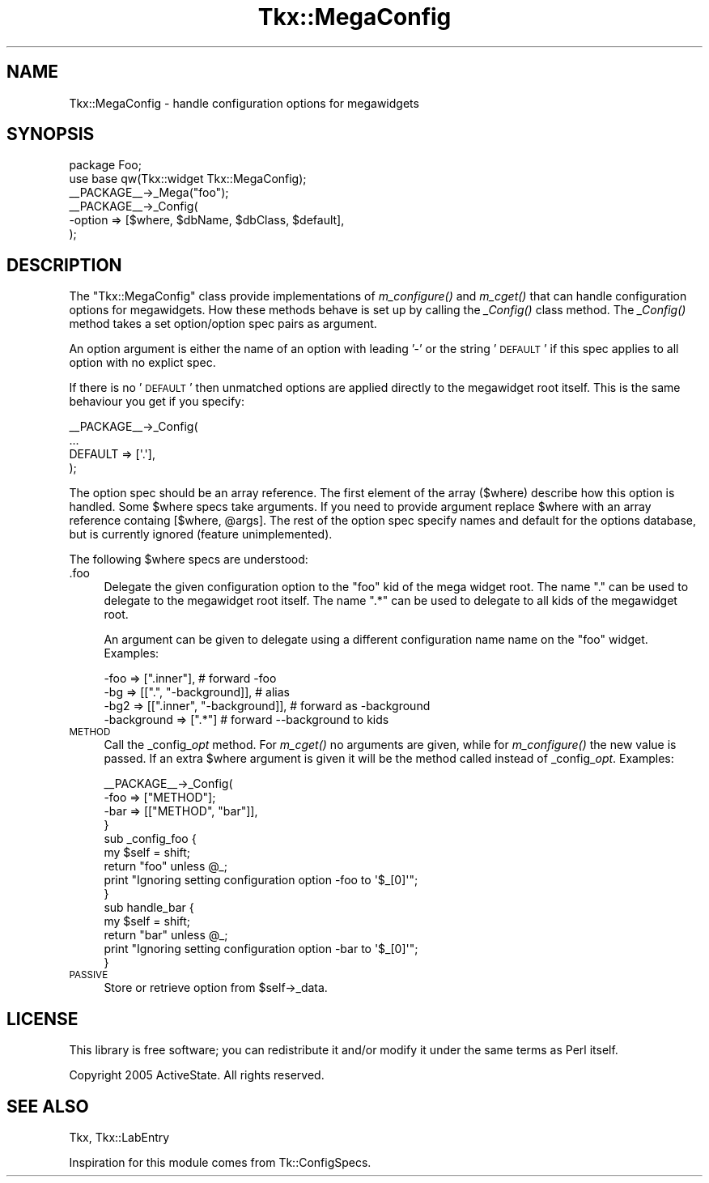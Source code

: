 .\" Automatically generated by Pod::Man 2.25 (Pod::Simple 3.20)
.\"
.\" Standard preamble:
.\" ========================================================================
.de Sp \" Vertical space (when we can't use .PP)
.if t .sp .5v
.if n .sp
..
.de Vb \" Begin verbatim text
.ft CW
.nf
.ne \\$1
..
.de Ve \" End verbatim text
.ft R
.fi
..
.\" Set up some character translations and predefined strings.  \*(-- will
.\" give an unbreakable dash, \*(PI will give pi, \*(L" will give a left
.\" double quote, and \*(R" will give a right double quote.  \*(C+ will
.\" give a nicer C++.  Capital omega is used to do unbreakable dashes and
.\" therefore won't be available.  \*(C` and \*(C' expand to `' in nroff,
.\" nothing in troff, for use with C<>.
.tr \(*W-
.ds C+ C\v'-.1v'\h'-1p'\s-2+\h'-1p'+\s0\v'.1v'\h'-1p'
.ie n \{\
.    ds -- \(*W-
.    ds PI pi
.    if (\n(.H=4u)&(1m=24u) .ds -- \(*W\h'-12u'\(*W\h'-12u'-\" diablo 10 pitch
.    if (\n(.H=4u)&(1m=20u) .ds -- \(*W\h'-12u'\(*W\h'-8u'-\"  diablo 12 pitch
.    ds L" ""
.    ds R" ""
.    ds C` ""
.    ds C' ""
'br\}
.el\{\
.    ds -- \|\(em\|
.    ds PI \(*p
.    ds L" ``
.    ds R" ''
'br\}
.\"
.\" Escape single quotes in literal strings from groff's Unicode transform.
.ie \n(.g .ds Aq \(aq
.el       .ds Aq '
.\"
.\" If the F register is turned on, we'll generate index entries on stderr for
.\" titles (.TH), headers (.SH), subsections (.SS), items (.Ip), and index
.\" entries marked with X<> in POD.  Of course, you'll have to process the
.\" output yourself in some meaningful fashion.
.ie \nF \{\
.    de IX
.    tm Index:\\$1\t\\n%\t"\\$2"
..
.    nr % 0
.    rr F
.\}
.el \{\
.    de IX
..
.\}
.\"
.\" Accent mark definitions (@(#)ms.acc 1.5 88/02/08 SMI; from UCB 4.2).
.\" Fear.  Run.  Save yourself.  No user-serviceable parts.
.    \" fudge factors for nroff and troff
.if n \{\
.    ds #H 0
.    ds #V .8m
.    ds #F .3m
.    ds #[ \f1
.    ds #] \fP
.\}
.if t \{\
.    ds #H ((1u-(\\\\n(.fu%2u))*.13m)
.    ds #V .6m
.    ds #F 0
.    ds #[ \&
.    ds #] \&
.\}
.    \" simple accents for nroff and troff
.if n \{\
.    ds ' \&
.    ds ` \&
.    ds ^ \&
.    ds , \&
.    ds ~ ~
.    ds /
.\}
.if t \{\
.    ds ' \\k:\h'-(\\n(.wu*8/10-\*(#H)'\'\h"|\\n:u"
.    ds ` \\k:\h'-(\\n(.wu*8/10-\*(#H)'\`\h'|\\n:u'
.    ds ^ \\k:\h'-(\\n(.wu*10/11-\*(#H)'^\h'|\\n:u'
.    ds , \\k:\h'-(\\n(.wu*8/10)',\h'|\\n:u'
.    ds ~ \\k:\h'-(\\n(.wu-\*(#H-.1m)'~\h'|\\n:u'
.    ds / \\k:\h'-(\\n(.wu*8/10-\*(#H)'\z\(sl\h'|\\n:u'
.\}
.    \" troff and (daisy-wheel) nroff accents
.ds : \\k:\h'-(\\n(.wu*8/10-\*(#H+.1m+\*(#F)'\v'-\*(#V'\z.\h'.2m+\*(#F'.\h'|\\n:u'\v'\*(#V'
.ds 8 \h'\*(#H'\(*b\h'-\*(#H'
.ds o \\k:\h'-(\\n(.wu+\w'\(de'u-\*(#H)/2u'\v'-.3n'\*(#[\z\(de\v'.3n'\h'|\\n:u'\*(#]
.ds d- \h'\*(#H'\(pd\h'-\w'~'u'\v'-.25m'\f2\(hy\fP\v'.25m'\h'-\*(#H'
.ds D- D\\k:\h'-\w'D'u'\v'-.11m'\z\(hy\v'.11m'\h'|\\n:u'
.ds th \*(#[\v'.3m'\s+1I\s-1\v'-.3m'\h'-(\w'I'u*2/3)'\s-1o\s+1\*(#]
.ds Th \*(#[\s+2I\s-2\h'-\w'I'u*3/5'\v'-.3m'o\v'.3m'\*(#]
.ds ae a\h'-(\w'a'u*4/10)'e
.ds Ae A\h'-(\w'A'u*4/10)'E
.    \" corrections for vroff
.if v .ds ~ \\k:\h'-(\\n(.wu*9/10-\*(#H)'\s-2\u~\d\s+2\h'|\\n:u'
.if v .ds ^ \\k:\h'-(\\n(.wu*10/11-\*(#H)'\v'-.4m'^\v'.4m'\h'|\\n:u'
.    \" for low resolution devices (crt and lpr)
.if \n(.H>23 .if \n(.V>19 \
\{\
.    ds : e
.    ds 8 ss
.    ds o a
.    ds d- d\h'-1'\(ga
.    ds D- D\h'-1'\(hy
.    ds th \o'bp'
.    ds Th \o'LP'
.    ds ae ae
.    ds Ae AE
.\}
.rm #[ #] #H #V #F C
.\" ========================================================================
.\"
.IX Title "Tkx::MegaConfig 3"
.TH Tkx::MegaConfig 3 "2009-11-29" "perl v5.16.3" "User Contributed Perl Documentation"
.\" For nroff, turn off justification.  Always turn off hyphenation; it makes
.\" way too many mistakes in technical documents.
.if n .ad l
.nh
.SH "NAME"
Tkx::MegaConfig \- handle configuration options for megawidgets
.SH "SYNOPSIS"
.IX Header "SYNOPSIS"
.Vb 2
\&  package Foo;
\&  use base qw(Tkx::widget Tkx::MegaConfig);
\&
\&  _\|_PACKAGE_\|_\->_Mega("foo");
\&  _\|_PACKAGE_\|_\->_Config(
\&      \-option  => [$where, $dbName, $dbClass, $default],
\&  );
.Ve
.SH "DESCRIPTION"
.IX Header "DESCRIPTION"
The \f(CW\*(C`Tkx::MegaConfig\*(C'\fR class provide implementations of \fIm_configure()\fR
and \fIm_cget()\fR that can handle configuration options for megawidgets.
How these methods behave is set up by calling the \fI_Config()\fR class
method.  The \fI_Config()\fR method takes a set option/option spec pairs as
argument.
.PP
An option argument is either the name of an option with leading '\-'
or the string '\s-1DEFAULT\s0' if this spec applies to all option with no
explict spec.
.PP
If there is no '\s-1DEFAULT\s0' then unmatched options are applied directly
to the megawidget root itself.  This is the same behaviour you get if
you specify:
.PP
.Vb 4
\&   _\|_PACKAGE_\|_\->_Config(
\&      ...
\&      DEFAULT => [\*(Aq.\*(Aq],
\&   );
.Ve
.PP
The option spec should be an array reference.  The first element of
the array ($where) describe how this option is handled.  Some \f(CW$where\fR
specs take arguments.  If you need to provide argument replace \f(CW$where\fR
with an array reference containg [$where, \f(CW@args\fR].  The rest of the
option spec specify names and default for the options database, but is
currently ignored (feature unimplemented).
.PP
The following \f(CW$where\fR specs are understood:
.IP ".foo" 4
.IX Item ".foo"
Delegate the given configuration option to the \*(L"foo\*(R" kid of the mega
widget root.  The name \*(L".\*(R" can be used to delegate to the megawidget
root itself.  The name \*(L".*\*(R" can be used to delegate to all kids of the
megawidget root.
.Sp
An argument can be given to delegate using a different
configuration name name on the \*(L"foo\*(R" widget.  Examples:
.Sp
.Vb 4
\&   \-foo => [".inner"],                 # forward \-foo
\&   \-bg  => [[".", "\-background]],      # alias
\&   \-bg2 => [[".inner", "\-background]], # forward as \-background
\&   \-background => [".*"]               # forward \-\-background to kids
.Ve
.IP "\s-1METHOD\s0" 4
.IX Item "METHOD"
Call the _config_\fIopt\fR method.  For \fIm_cget()\fR no arguments are given,
while for \fIm_configure()\fR the new value is passed.  If an extra \f(CW$where\fR
argument is given it will be the method called instead of
_config_\fIopt\fR.  Examples:
.Sp
.Vb 4
\&   _\|_PACKAGE_\|_\->_Config(
\&      \-foo => ["METHOD"];
\&      \-bar => [["METHOD", "bar"]],
\&   }
\&
\&   sub _config_foo {
\&       my $self = shift;
\&       return "foo" unless @_;
\&       print "Ignoring setting configuration option \-foo to \*(Aq$_[0]\*(Aq";
\&   }
\&
\&   sub handle_bar {
\&       my $self = shift;
\&       return "bar" unless @_;
\&       print "Ignoring setting configuration option \-bar to \*(Aq$_[0]\*(Aq";
\&   }
.Ve
.IP "\s-1PASSIVE\s0" 4
.IX Item "PASSIVE"
Store or retrieve option from \f(CW$self\fR\->_data.
.SH "LICENSE"
.IX Header "LICENSE"
This library is free software; you can redistribute it and/or modify
it under the same terms as Perl itself.
.PP
Copyright 2005 ActiveState.  All rights reserved.
.SH "SEE ALSO"
.IX Header "SEE ALSO"
Tkx, Tkx::LabEntry
.PP
Inspiration for this module comes from Tk::ConfigSpecs.
